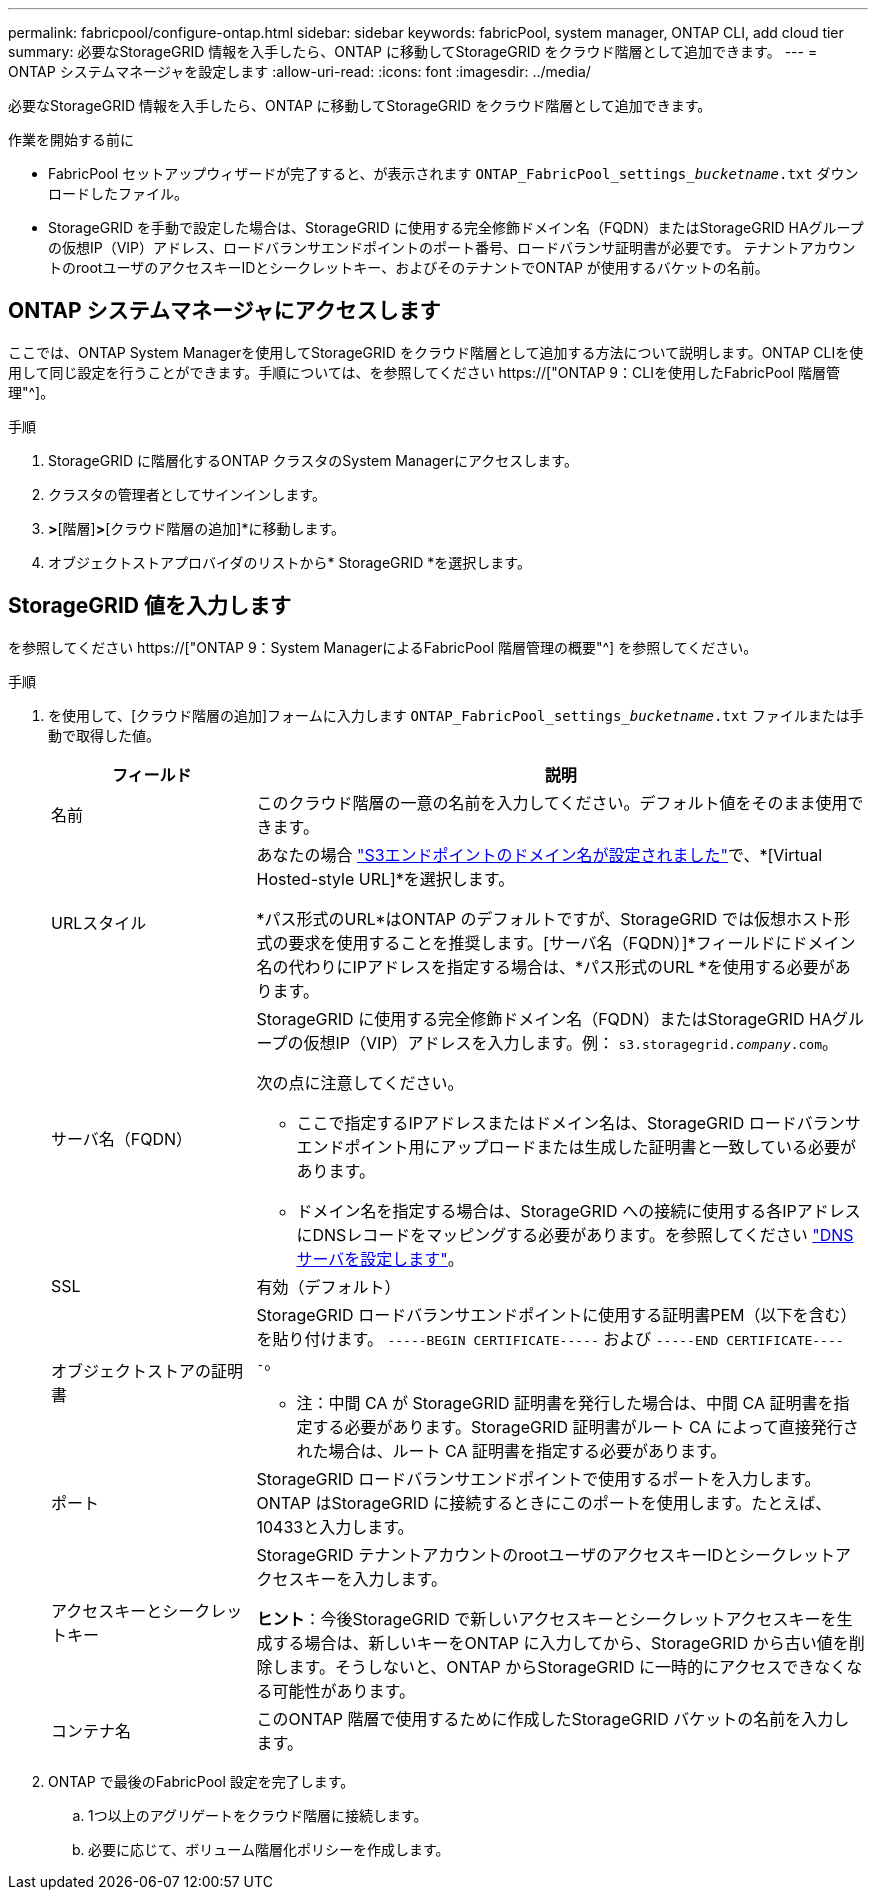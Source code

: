 ---
permalink: fabricpool/configure-ontap.html 
sidebar: sidebar 
keywords: fabricPool, system manager, ONTAP CLI, add cloud tier 
summary: 必要なStorageGRID 情報を入手したら、ONTAP に移動してStorageGRID をクラウド階層として追加できます。 
---
= ONTAP システムマネージャを設定します
:allow-uri-read: 
:icons: font
:imagesdir: ../media/


[role="lead"]
必要なStorageGRID 情報を入手したら、ONTAP に移動してStorageGRID をクラウド階層として追加できます。

.作業を開始する前に
* FabricPool セットアップウィザードが完了すると、が表示されます `ONTAP_FabricPool_settings___bucketname__.txt` ダウンロードしたファイル。
* StorageGRID を手動で設定した場合は、StorageGRID に使用する完全修飾ドメイン名（FQDN）またはStorageGRID HAグループの仮想IP（VIP）アドレス、ロードバランサエンドポイントのポート番号、ロードバランサ証明書が必要です。 テナントアカウントのrootユーザのアクセスキーIDとシークレットキー、およびそのテナントでONTAP が使用するバケットの名前。




== ONTAP システムマネージャにアクセスします

ここでは、ONTAP System Managerを使用してStorageGRID をクラウド階層として追加する方法について説明します。ONTAP CLIを使用して同じ設定を行うことができます。手順については、を参照してください https://["ONTAP 9：CLIを使用したFabricPool 階層管理"^]。

.手順
. StorageGRID に階層化するONTAP クラスタのSystem Managerにアクセスします。
. クラスタの管理者としてサインインします。
. [ストレージ]*>*[階層]*>*[クラウド階層の追加]*に移動します。
. オブジェクトストアプロバイダのリストから* StorageGRID *を選択します。




== StorageGRID 値を入力します

を参照してください https://["ONTAP 9：System ManagerによるFabricPool 階層管理の概要"^] を参照してください。

.手順
. を使用して、[クラウド階層の追加]フォームに入力します `ONTAP_FabricPool_settings___bucketname__.txt` ファイルまたは手動で取得した値。
+
[cols="1a,3a"]
|===
| フィールド | 説明 


 a| 
名前
 a| 
このクラウド階層の一意の名前を入力してください。デフォルト値をそのまま使用できます。



 a| 
URLスタイル
 a| 
あなたの場合 link:../admin/configuring-s3-api-endpoint-domain-names.html["S3エンドポイントのドメイン名が設定されました"]で、*[Virtual Hosted-style URL]*を選択します。

*パス形式のURL*はONTAP のデフォルトですが、StorageGRID では仮想ホスト形式の要求を使用することを推奨します。[サーバ名（FQDN）]*フィールドにドメイン名の代わりにIPアドレスを指定する場合は、*パス形式のURL *を使用する必要があります。



 a| 
サーバ名（FQDN）
 a| 
StorageGRID に使用する完全修飾ドメイン名（FQDN）またはStorageGRID HAグループの仮想IP（VIP）アドレスを入力します。例： `s3.storagegrid.__company__.com`。

次の点に注意してください。

** ここで指定するIPアドレスまたはドメイン名は、StorageGRID ロードバランサエンドポイント用にアップロードまたは生成した証明書と一致している必要があります。
** ドメイン名を指定する場合は、StorageGRID への接続に使用する各IPアドレスにDNSレコードをマッピングする必要があります。を参照してください link:configure-dns-server.html["DNSサーバを設定します"]。




 a| 
SSL
 a| 
有効（デフォルト）



 a| 
オブジェクトストアの証明書
 a| 
StorageGRID ロードバランサエンドポイントに使用する証明書PEM（以下を含む）を貼り付けます。
`-----BEGIN CERTIFICATE-----` および `-----END CERTIFICATE-----`。

* 注：中間 CA が StorageGRID 証明書を発行した場合は、中間 CA 証明書を指定する必要があります。StorageGRID 証明書がルート CA によって直接発行された場合は、ルート CA 証明書を指定する必要があります。



 a| 
ポート
 a| 
StorageGRID ロードバランサエンドポイントで使用するポートを入力します。ONTAP はStorageGRID に接続するときにこのポートを使用します。たとえば、10433と入力します。



 a| 
アクセスキーとシークレットキー
 a| 
StorageGRID テナントアカウントのrootユーザのアクセスキーIDとシークレットアクセスキーを入力します。

*ヒント*：今後StorageGRID で新しいアクセスキーとシークレットアクセスキーを生成する場合は、新しいキーをONTAP に入力してから、StorageGRID から古い値を削除します。そうしないと、ONTAP からStorageGRID に一時的にアクセスできなくなる可能性があります。



 a| 
コンテナ名
 a| 
このONTAP 階層で使用するために作成したStorageGRID バケットの名前を入力します。

|===
. ONTAP で最後のFabricPool 設定を完了します。
+
.. 1つ以上のアグリゲートをクラウド階層に接続します。
.. 必要に応じて、ボリューム階層化ポリシーを作成します。



